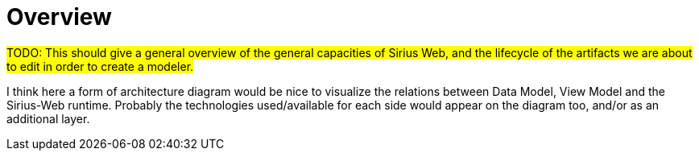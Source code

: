 = Overview

#TODO: This should give a general overview of the general capacities of Sirius Web, and the lifecycle of the artifacts we are about to edit in order to create a modeler.#

I think here a form of architecture diagram would be nice to visualize the relations between Data Model, View Model and the Sirius-Web runtime.
Probably the technologies used/available for each side would appear on the diagram too, and/or as an additional layer.